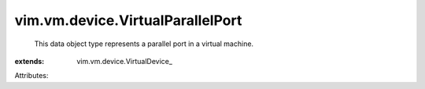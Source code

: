 
vim.vm.device.VirtualParallelPort
=================================
  This data object type represents a parallel port in a virtual machine.
:extends: vim.vm.device.VirtualDevice_

Attributes:
